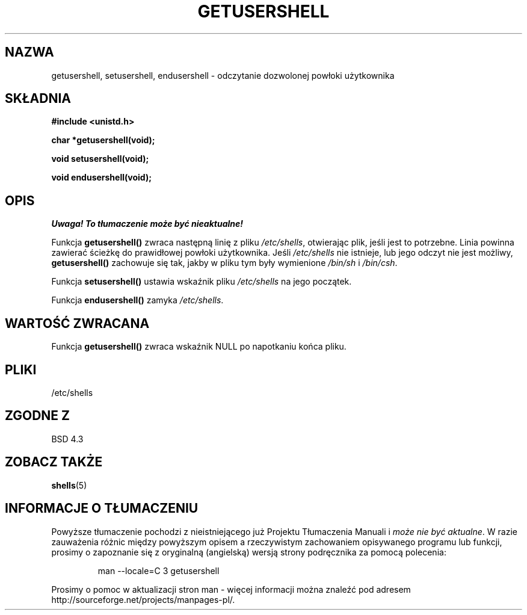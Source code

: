 .\" Copyright 1993 David Metcalfe (david@prism.demon.co.uk)
.\"
.\" Permission is granted to make and distribute verbatim copies of this
.\" manual provided the copyright notice and this permission notice are
.\" preserved on all copies.
.\"
.\" Permission is granted to copy and distribute modified versions of this
.\" manual under the conditions for verbatim copying, provided that the
.\" entire resulting derived work is distributed under the terms of a
.\" permission notice identical to this one
.\" 
.\" Since the Linux kernel and libraries are constantly changing, this
.\" manual page may be incorrect or out-of-date.  The author(s) assume no
.\" responsibility for errors or omissions, or for damages resulting from
.\" the use of the information contained herein.  The author(s) may not
.\" have taken the same level of care in the production of this manual,
.\" which is licensed free of charge, as they might when working
.\" professionally.
.\" 
.\" Formatted or processed versions of this manual, if unaccompanied by
.\" the source, must acknowledge the copyright and authors of this work.
.\"
.\" References consulted:
.\"     Linux libc source code
.\"     Lewine's _POSIX Programmer's Guide_ (O'Reilly & Associates, 1991)
.\"     386BSD man pages
.\" Modified Sat Jul 24 19:17:53 1993 by Rik Faith (faith@cs.unc.edu)
.\"
.\" Tłumaczenie wersji man-pages 1.50 - czerwiec 2002 PTM
.\" Andrzej Krzysztofowicz <ankry@mif.pg.gda.pl>
.\"
.TH GETUSERSHELL 3 1993-07-04 "BSD" "Podręcznik programisty Linuksa"
.SH NAZWA
getusershell, setusershell, endusershell \- odczytanie dozwolonej powłoki
użytkownika
.SH SKŁADNIA
.nf
.B #include <unistd.h>
.sp
.B char *getusershell(void);
.sp
.B void setusershell(void);
.sp
.B void endusershell(void);
.fi
.SH OPIS
\fI Uwaga! To tłumaczenie może być nieaktualne!\fP
.PP
Funkcja \fBgetusershell()\fP zwraca następną linię z pliku \fI/etc/shells\fP,
otwierając plik, jeśli jest to potrzebne. Linia powinna zawierać ścieżkę do
prawidłowej powłoki użytkownika. Jeśli \fI/etc/shells\fP nie istnieje, lub
jego odczyt nie jest możliwy, \fBgetusershell()\fP zachowuje się tak, jakby
w pliku tym były wymienione \fI/bin/sh\fP i \fI/bin/csh\fP.
.PP
Funkcja \fBsetusershell()\fP ustawia wskaźnik pliku \fI/etc/shells\fP na
jego początek.
.PP
Funkcja \fBendusershell()\fP zamyka \fI/etc/shells\fP.
.SH "WARTOŚĆ ZWRACANA"
Funkcja \fBgetusershell()\fP zwraca wskaźnik NULL po napotkaniu końca pliku.
.SH PLIKI
.nf
/etc/shells
.fi
.SH "ZGODNE Z"
BSD 4.3
.SH "ZOBACZ TAKŻE"
.BR shells (5)
.SH "INFORMACJE O TŁUMACZENIU"
Powyższe tłumaczenie pochodzi z nieistniejącego już Projektu Tłumaczenia Manuali i 
\fImoże nie być aktualne\fR. W razie zauważenia różnic między powyższym opisem
a rzeczywistym zachowaniem opisywanego programu lub funkcji, prosimy o zapoznanie 
się z oryginalną (angielską) wersją strony podręcznika za pomocą polecenia:
.IP
man \-\-locale=C 3 getusershell
.PP
Prosimy o pomoc w aktualizacji stron man \- więcej informacji można znaleźć pod
adresem http://sourceforge.net/projects/manpages\-pl/.
